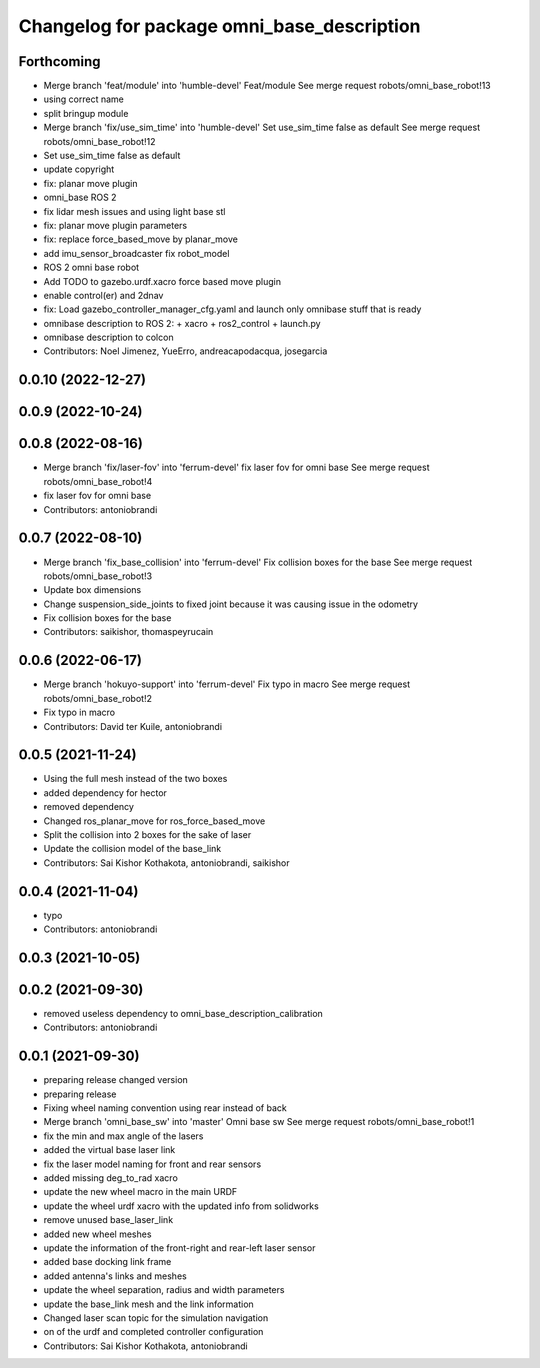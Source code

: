 ^^^^^^^^^^^^^^^^^^^^^^^^^^^^^^^^^^^^^^^^^^^
Changelog for package omni_base_description
^^^^^^^^^^^^^^^^^^^^^^^^^^^^^^^^^^^^^^^^^^^

Forthcoming
-----------
* Merge branch 'feat/module' into 'humble-devel'
  Feat/module
  See merge request robots/omni_base_robot!13
* using correct name
* split bringup module
* Merge branch 'fix/use_sim_time' into 'humble-devel'
  Set use_sim_time false as default
  See merge request robots/omni_base_robot!12
* Set use_sim_time false as default
* update copyright
* fix: planar move plugin
* omni_base ROS 2
* fix lidar mesh issues and using light base stl
* fix: planar move plugin parameters
* fix: replace force_based_move by planar_move
* add imu_sensor_broadcaster fix robot_model
* ROS 2 omni base robot
* Add TODO to gazebo.urdf.xacro force based move plugin
* enable control(er) and 2dnav
* fix: Load gazebo_controller_manager_cfg.yaml and launch only omnibase stuff that is ready
* omnibase description to ROS 2:
  + xacro
  + ros2_control
  + launch.py
* omnibase description to colcon
* Contributors: Noel Jimenez, YueErro, andreacapodacqua, josegarcia

0.0.10 (2022-12-27)
-------------------

0.0.9 (2022-10-24)
------------------

0.0.8 (2022-08-16)
------------------
* Merge branch 'fix/laser-fov' into 'ferrum-devel'
  fix laser fov for omni base
  See merge request robots/omni_base_robot!4
* fix laser fov for omni base
* Contributors: antoniobrandi

0.0.7 (2022-08-10)
------------------
* Merge branch 'fix_base_collision' into 'ferrum-devel'
  Fix collision boxes for the base
  See merge request robots/omni_base_robot!3
* Update box dimensions
* Change suspension_side_joints to fixed joint because it was causing issue in the odometry
* Fix collision boxes for the base
* Contributors: saikishor, thomaspeyrucain

0.0.6 (2022-06-17)
------------------
* Merge branch 'hokuyo-support' into 'ferrum-devel'
  Fix typo in macro
  See merge request robots/omni_base_robot!2
* Fix typo in macro
* Contributors: David ter Kuile, antoniobrandi

0.0.5 (2021-11-24)
------------------
* Using the full mesh instead of the two boxes
* added dependency for hector
* removed dependency
* Changed ros_planar_move for ros_force_based_move
* Split the collision into 2 boxes for the sake of laser
* Update the collision model of the base_link
* Contributors: Sai Kishor Kothakota, antoniobrandi, saikishor

0.0.4 (2021-11-04)
------------------
* typo
* Contributors: antoniobrandi

0.0.3 (2021-10-05)
------------------

0.0.2 (2021-09-30)
------------------
* removed useless dependency to omni_base_description_calibration
* Contributors: antoniobrandi

0.0.1 (2021-09-30)
------------------
* preparing release changed version
* preparing release
* Fixing wheel naming convention using rear instead of back
* Merge branch 'omni_base_sw' into 'master'
  Omni base sw
  See merge request robots/omni_base_robot!1
* fix the min and max angle of the lasers
* added the virtual base laser link
* fix the laser model naming for front and rear sensors
* added missing deg_to_rad xacro
* update the new wheel macro in the main URDF
* update the wheel urdf xacro with the updated info from solidworks
* remove unused base_laser_link
* added new wheel meshes
* update the information of the front-right and rear-left laser sensor
* added base docking link frame
* added antenna's links and meshes
* update the wheel separation, radius and width parameters
* update the base_link mesh and the link information
* Changed laser scan topic for the simulation navigation
* on of the urdf and completed controller configuration
* Contributors: Sai Kishor Kothakota, antoniobrandi
